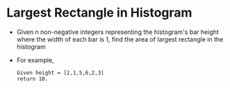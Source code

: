 * Largest Rectangle in Histogram
  + Given n non-negative integers representing the histogram's bar height where
    the width of each bar is 1, find the area of largest rectangle in the histogram
  + For example,
    #+begin_example
      Given height = [2,1,5,6,2,3]
      return 10.
    #+end_example
